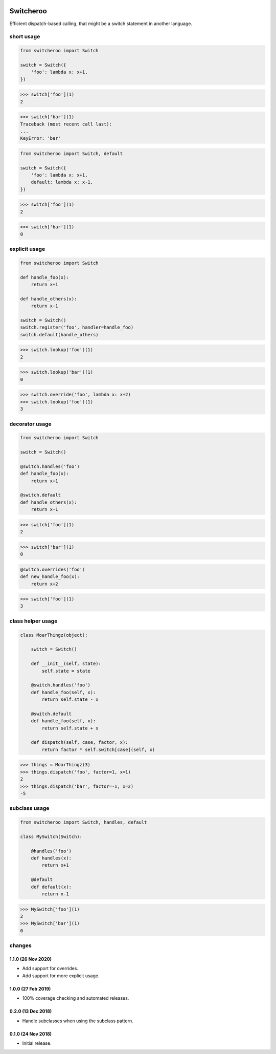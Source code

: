 |CircleCI|_

.. |CircleCI| image:: https://circleci.com/gh/cjw296/switcheroo/tree/master.svg?style=shield
.. _CircleCI: https://circleci.com/gh/cjw296/switcheroo/tree/master

Switcheroo
==========

Efficient dispatch-based calling, that might be a switch statement in another language.

short usage
~~~~~~~~~~~

.. code-block:: python

    from switcheroo import Switch

    switch = Switch({
        'foo': lambda x: x+1,
    })

>>> switch['foo'](1)
2

>>> switch['bar'](1)
Traceback (most recent call last):
...
KeyError: 'bar'

.. code-block:: python

    from switcheroo import Switch, default

    switch = Switch({
        'foo': lambda x: x+1,
        default: lambda x: x-1,
    })

>>> switch['foo'](1)
2

>>> switch['bar'](1)
0

explicit usage
~~~~~~~~~~~~~~

.. code-block:: python

    from switcheroo import Switch

    def handle_foo(x):
        return x+1

    def handle_others(x):
        return x-1

    switch = Switch()
    switch.register('foo', handler=handle_foo)
    switch.default(handle_others)

>>> switch.lookup('foo')(1)
2

>>> switch.lookup('bar')(1)
0

>>> switch.override('foo', lambda x: x+2)
>>> switch.lookup('foo')(1)
3

decorator usage
~~~~~~~~~~~~~~~

.. code-block:: python

    from switcheroo import Switch

    switch = Switch()

    @switch.handles('foo')
    def handle_foo(x):
        return x+1

    @switch.default
    def handle_others(x):
        return x-1

>>> switch['foo'](1)
2

>>> switch['bar'](1)
0

.. code-block:: python

    @switch.overrides('foo')
    def new_handle_foo(x):
        return x+2

>>> switch['foo'](1)
3

class helper usage
~~~~~~~~~~~~~~~~~~

.. code-block:: python

    class MoarThingz(object):

        switch = Switch()

        def __init__(self, state):
            self.state = state

        @switch.handles('foo')
        def handle_foo(self, x):
            return self.state - x

        @switch.default
        def handle_foo(self, x):
            return self.state + x

        def dispatch(self, case, factor, x):
            return factor * self.switch[case](self, x)

>>> things = MoarThingz(3)
>>> things.dispatch('foo', factor=1, x=1)
2
>>> things.dispatch('bar', factor=-1, x=2)
-5

subclass usage
~~~~~~~~~~~~~~

.. code-block:: python

    from switcheroo import Switch, handles, default

    class MySwitch(Switch):

        @handles('foo')
        def handles(x):
            return x+1

        @default
        def default(x):
            return x-1

>>> MySwitch['foo'](1)
2
>>> MySwitch['bar'](1)
0


changes
~~~~~~~

1.1.0 (26 Nov 2020)
-------------------

- Add support for overrides.

- Add support for more explicit usage.

1.0.0 (27 Feb 2019)
-------------------

- 100% coverage checking and automated releases.

0.2.0 (13 Dec 2018)
-------------------

- Handle subclasses when using the subclass pattern.

0.1.0 (24 Nov 2018)
-------------------

- Initial release.
